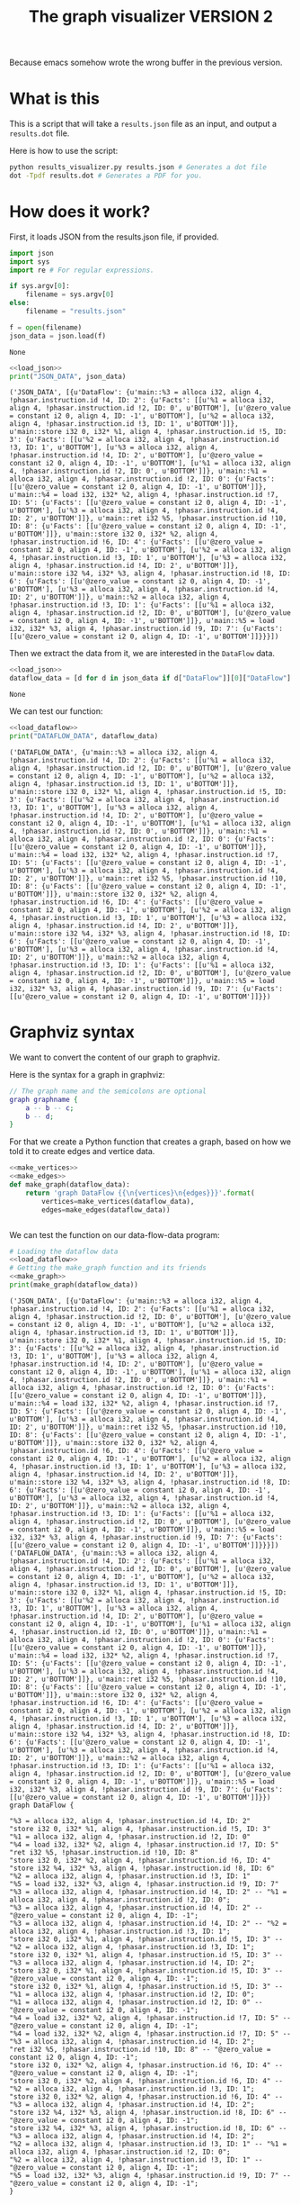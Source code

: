 #+TITLE: The graph visualizer VERSION 2

Because emacs somehow wrote the wrong buffer in the previous version.

* What is this

This is a script that will take a ~results.json~ file as an input, and output a ~results.dot~ file.

Here is how to use the script:
#+BEGIN_SRC bash
python results_visualizer.py results.json # Generates a dot file
dot -Tpdf results.dot # Generates a PDF for you.
#+END_SRC

* How does it work?

First, it loads JSON from the results.json file, if provided.

#+NAME: load_json
#+BEGIN_SRC python
import json
import sys
import re # For regular expressions.

if sys.argv[0]:
    filename = sys.argv[0]
else:
    filename = "results.json"

f = open(filename)
json_data = json.load(f)
#+END_SRC

#+RESULTS: load_json
: None

#+BEGIN_SRC python :results output :noweb yes :exports both
<<load_json>>
print("JSON_DATA", json_data)
#+END_SRC

#+RESULTS:
: ('JSON_DATA', [{u'DataFlow': {u'main::%3 = alloca i32, align 4, !phasar.instruction.id !4, ID: 2': {u'Facts': [[u'%1 = alloca i32, align 4, !phasar.instruction.id !2, ID: 0', u'BOTTOM'], [u'@zero_value = constant i2 0, align 4, ID: -1', u'BOTTOM'], [u'%2 = alloca i32, align 4, !phasar.instruction.id !3, ID: 1', u'BOTTOM']]}, u'main::store i32 0, i32* %1, align 4, !phasar.instruction.id !5, ID: 3': {u'Facts': [[u'%2 = alloca i32, align 4, !phasar.instruction.id !3, ID: 1', u'BOTTOM'], [u'%3 = alloca i32, align 4, !phasar.instruction.id !4, ID: 2', u'BOTTOM'], [u'@zero_value = constant i2 0, align 4, ID: -1', u'BOTTOM'], [u'%1 = alloca i32, align 4, !phasar.instruction.id !2, ID: 0', u'BOTTOM']]}, u'main::%1 = alloca i32, align 4, !phasar.instruction.id !2, ID: 0': {u'Facts': [[u'@zero_value = constant i2 0, align 4, ID: -1', u'BOTTOM']]}, u'main::%4 = load i32, i32* %2, align 4, !phasar.instruction.id !7, ID: 5': {u'Facts': [[u'@zero_value = constant i2 0, align 4, ID: -1', u'BOTTOM'], [u'%3 = alloca i32, align 4, !phasar.instruction.id !4, ID: 2', u'BOTTOM']]}, u'main::ret i32 %5, !phasar.instruction.id !10, ID: 8': {u'Facts': [[u'@zero_value = constant i2 0, align 4, ID: -1', u'BOTTOM']]}, u'main::store i32 0, i32* %2, align 4, !phasar.instruction.id !6, ID: 4': {u'Facts': [[u'@zero_value = constant i2 0, align 4, ID: -1', u'BOTTOM'], [u'%2 = alloca i32, align 4, !phasar.instruction.id !3, ID: 1', u'BOTTOM'], [u'%3 = alloca i32, align 4, !phasar.instruction.id !4, ID: 2', u'BOTTOM']]}, u'main::store i32 %4, i32* %3, align 4, !phasar.instruction.id !8, ID: 6': {u'Facts': [[u'@zero_value = constant i2 0, align 4, ID: -1', u'BOTTOM'], [u'%3 = alloca i32, align 4, !phasar.instruction.id !4, ID: 2', u'BOTTOM']]}, u'main::%2 = alloca i32, align 4, !phasar.instruction.id !3, ID: 1': {u'Facts': [[u'%1 = alloca i32, align 4, !phasar.instruction.id !2, ID: 0', u'BOTTOM'], [u'@zero_value = constant i2 0, align 4, ID: -1', u'BOTTOM']]}, u'main::%5 = load i32, i32* %3, align 4, !phasar.instruction.id !9, ID: 7': {u'Facts': [[u'@zero_value = constant i2 0, align 4, ID: -1', u'BOTTOM']]}}}])

Then we extract the data from it, we are interested in the ~DataFlow~ data.

#+NAME: load_dataflow
#+BEGIN_SRC python :noweb yes
<<load_json>>
dataflow_data = [d for d in json_data if d["DataFlow"]][0]["DataFlow"]
#+END_SRC

#+RESULTS: load_dataflow
: None

We can test our function:

#+BEGIN_SRC python :results output :noweb yes :exports both
<<load_dataflow>>
print("DATAFLOW_DATA", dataflow_data)
#+END_SRC

#+RESULTS:
: ('DATAFLOW_DATA', {u'main::%3 = alloca i32, align 4, !phasar.instruction.id !4, ID: 2': {u'Facts': [[u'%1 = alloca i32, align 4, !phasar.instruction.id !2, ID: 0', u'BOTTOM'], [u'@zero_value = constant i2 0, align 4, ID: -1', u'BOTTOM'], [u'%2 = alloca i32, align 4, !phasar.instruction.id !3, ID: 1', u'BOTTOM']]}, u'main::store i32 0, i32* %1, align 4, !phasar.instruction.id !5, ID: 3': {u'Facts': [[u'%2 = alloca i32, align 4, !phasar.instruction.id !3, ID: 1', u'BOTTOM'], [u'%3 = alloca i32, align 4, !phasar.instruction.id !4, ID: 2', u'BOTTOM'], [u'@zero_value = constant i2 0, align 4, ID: -1', u'BOTTOM'], [u'%1 = alloca i32, align 4, !phasar.instruction.id !2, ID: 0', u'BOTTOM']]}, u'main::%1 = alloca i32, align 4, !phasar.instruction.id !2, ID: 0': {u'Facts': [[u'@zero_value = constant i2 0, align 4, ID: -1', u'BOTTOM']]}, u'main::%4 = load i32, i32* %2, align 4, !phasar.instruction.id !7, ID: 5': {u'Facts': [[u'@zero_value = constant i2 0, align 4, ID: -1', u'BOTTOM'], [u'%3 = alloca i32, align 4, !phasar.instruction.id !4, ID: 2', u'BOTTOM']]}, u'main::ret i32 %5, !phasar.instruction.id !10, ID: 8': {u'Facts': [[u'@zero_value = constant i2 0, align 4, ID: -1', u'BOTTOM']]}, u'main::store i32 0, i32* %2, align 4, !phasar.instruction.id !6, ID: 4': {u'Facts': [[u'@zero_value = constant i2 0, align 4, ID: -1', u'BOTTOM'], [u'%2 = alloca i32, align 4, !phasar.instruction.id !3, ID: 1', u'BOTTOM'], [u'%3 = alloca i32, align 4, !phasar.instruction.id !4, ID: 2', u'BOTTOM']]}, u'main::store i32 %4, i32* %3, align 4, !phasar.instruction.id !8, ID: 6': {u'Facts': [[u'@zero_value = constant i2 0, align 4, ID: -1', u'BOTTOM'], [u'%3 = alloca i32, align 4, !phasar.instruction.id !4, ID: 2', u'BOTTOM']]}, u'main::%2 = alloca i32, align 4, !phasar.instruction.id !3, ID: 1': {u'Facts': [[u'%1 = alloca i32, align 4, !phasar.instruction.id !2, ID: 0', u'BOTTOM'], [u'@zero_value = constant i2 0, align 4, ID: -1', u'BOTTOM']]}, u'main::%5 = load i32, i32* %3, align 4, !phasar.instruction.id !9, ID: 7': {u'Facts': [[u'@zero_value = constant i2 0, align 4, ID: -1', u'BOTTOM']]}})

* Graphviz syntax

We want to convert the content of our graph to graphviz.

Here is the syntax for a graph in graphviz:

#+BEGIN_SRC dot
// The graph name and the semicolons are optional
graph graphname {
    a -- b -- c;
    b -- d;
}
#+END_SRC

For that we create a Python function that creates a graph, based on how we told it to create edges and vertice data.

#+NAME:make_graph
#+BEGIN_SRC python :noweb yes
<<make_vertices>>
<<make_edges>>
def make_graph(dataflow_data):
    return 'graph DataFlow {{\n{vertices}\n{edges}}}'.format(
        vertices=make_vertices(dataflow_data),
        edges=make_edges(dataflow_data))


#+END_SRC

#+RESULTS: make_graph

We can test the function on our data-flow-data program:
#+NAME:make_graph_test
#+BEGIN_SRC python :noweb yes :results output :exports both
# Loading the dataflow data
<<load_dataflow>>
# Getting the make_graph function and its friends
<<make_graph>>
print(make_graph(dataflow_data))
#+END_SRC

#+RESULTS: make_graph_test
#+begin_example
('JSON_DATA', [{u'DataFlow': {u'main::%3 = alloca i32, align 4, !phasar.instruction.id !4, ID: 2': {u'Facts': [[u'%1 = alloca i32, align 4, !phasar.instruction.id !2, ID: 0', u'BOTTOM'], [u'@zero_value = constant i2 0, align 4, ID: -1', u'BOTTOM'], [u'%2 = alloca i32, align 4, !phasar.instruction.id !3, ID: 1', u'BOTTOM']]}, u'main::store i32 0, i32* %1, align 4, !phasar.instruction.id !5, ID: 3': {u'Facts': [[u'%2 = alloca i32, align 4, !phasar.instruction.id !3, ID: 1', u'BOTTOM'], [u'%3 = alloca i32, align 4, !phasar.instruction.id !4, ID: 2', u'BOTTOM'], [u'@zero_value = constant i2 0, align 4, ID: -1', u'BOTTOM'], [u'%1 = alloca i32, align 4, !phasar.instruction.id !2, ID: 0', u'BOTTOM']]}, u'main::%1 = alloca i32, align 4, !phasar.instruction.id !2, ID: 0': {u'Facts': [[u'@zero_value = constant i2 0, align 4, ID: -1', u'BOTTOM']]}, u'main::%4 = load i32, i32* %2, align 4, !phasar.instruction.id !7, ID: 5': {u'Facts': [[u'@zero_value = constant i2 0, align 4, ID: -1', u'BOTTOM'], [u'%3 = alloca i32, align 4, !phasar.instruction.id !4, ID: 2', u'BOTTOM']]}, u'main::ret i32 %5, !phasar.instruction.id !10, ID: 8': {u'Facts': [[u'@zero_value = constant i2 0, align 4, ID: -1', u'BOTTOM']]}, u'main::store i32 0, i32* %2, align 4, !phasar.instruction.id !6, ID: 4': {u'Facts': [[u'@zero_value = constant i2 0, align 4, ID: -1', u'BOTTOM'], [u'%2 = alloca i32, align 4, !phasar.instruction.id !3, ID: 1', u'BOTTOM'], [u'%3 = alloca i32, align 4, !phasar.instruction.id !4, ID: 2', u'BOTTOM']]}, u'main::store i32 %4, i32* %3, align 4, !phasar.instruction.id !8, ID: 6': {u'Facts': [[u'@zero_value = constant i2 0, align 4, ID: -1', u'BOTTOM'], [u'%3 = alloca i32, align 4, !phasar.instruction.id !4, ID: 2', u'BOTTOM']]}, u'main::%2 = alloca i32, align 4, !phasar.instruction.id !3, ID: 1': {u'Facts': [[u'%1 = alloca i32, align 4, !phasar.instruction.id !2, ID: 0', u'BOTTOM'], [u'@zero_value = constant i2 0, align 4, ID: -1', u'BOTTOM']]}, u'main::%5 = load i32, i32* %3, align 4, !phasar.instruction.id !9, ID: 7': {u'Facts': [[u'@zero_value = constant i2 0, align 4, ID: -1', u'BOTTOM']]}}}])
('DATAFLOW_DATA', {u'main::%3 = alloca i32, align 4, !phasar.instruction.id !4, ID: 2': {u'Facts': [[u'%1 = alloca i32, align 4, !phasar.instruction.id !2, ID: 0', u'BOTTOM'], [u'@zero_value = constant i2 0, align 4, ID: -1', u'BOTTOM'], [u'%2 = alloca i32, align 4, !phasar.instruction.id !3, ID: 1', u'BOTTOM']]}, u'main::store i32 0, i32* %1, align 4, !phasar.instruction.id !5, ID: 3': {u'Facts': [[u'%2 = alloca i32, align 4, !phasar.instruction.id !3, ID: 1', u'BOTTOM'], [u'%3 = alloca i32, align 4, !phasar.instruction.id !4, ID: 2', u'BOTTOM'], [u'@zero_value = constant i2 0, align 4, ID: -1', u'BOTTOM'], [u'%1 = alloca i32, align 4, !phasar.instruction.id !2, ID: 0', u'BOTTOM']]}, u'main::%1 = alloca i32, align 4, !phasar.instruction.id !2, ID: 0': {u'Facts': [[u'@zero_value = constant i2 0, align 4, ID: -1', u'BOTTOM']]}, u'main::%4 = load i32, i32* %2, align 4, !phasar.instruction.id !7, ID: 5': {u'Facts': [[u'@zero_value = constant i2 0, align 4, ID: -1', u'BOTTOM'], [u'%3 = alloca i32, align 4, !phasar.instruction.id !4, ID: 2', u'BOTTOM']]}, u'main::ret i32 %5, !phasar.instruction.id !10, ID: 8': {u'Facts': [[u'@zero_value = constant i2 0, align 4, ID: -1', u'BOTTOM']]}, u'main::store i32 0, i32* %2, align 4, !phasar.instruction.id !6, ID: 4': {u'Facts': [[u'@zero_value = constant i2 0, align 4, ID: -1', u'BOTTOM'], [u'%2 = alloca i32, align 4, !phasar.instruction.id !3, ID: 1', u'BOTTOM'], [u'%3 = alloca i32, align 4, !phasar.instruction.id !4, ID: 2', u'BOTTOM']]}, u'main::store i32 %4, i32* %3, align 4, !phasar.instruction.id !8, ID: 6': {u'Facts': [[u'@zero_value = constant i2 0, align 4, ID: -1', u'BOTTOM'], [u'%3 = alloca i32, align 4, !phasar.instruction.id !4, ID: 2', u'BOTTOM']]}, u'main::%2 = alloca i32, align 4, !phasar.instruction.id !3, ID: 1': {u'Facts': [[u'%1 = alloca i32, align 4, !phasar.instruction.id !2, ID: 0', u'BOTTOM'], [u'@zero_value = constant i2 0, align 4, ID: -1', u'BOTTOM']]}, u'main::%5 = load i32, i32* %3, align 4, !phasar.instruction.id !9, ID: 7': {u'Facts': [[u'@zero_value = constant i2 0, align 4, ID: -1', u'BOTTOM']]}})
graph DataFlow {

"%3 = alloca i32, align 4, !phasar.instruction.id !4, ID: 2"
"store i32 0, i32* %1, align 4, !phasar.instruction.id !5, ID: 3"
"%1 = alloca i32, align 4, !phasar.instruction.id !2, ID: 0"
"%4 = load i32, i32* %2, align 4, !phasar.instruction.id !7, ID: 5"
"ret i32 %5, !phasar.instruction.id !10, ID: 8"
"store i32 0, i32* %2, align 4, !phasar.instruction.id !6, ID: 4"
"store i32 %4, i32* %3, align 4, !phasar.instruction.id !8, ID: 6"
"%2 = alloca i32, align 4, !phasar.instruction.id !3, ID: 1"
"%5 = load i32, i32* %3, align 4, !phasar.instruction.id !9, ID: 7"
"%3 = alloca i32, align 4, !phasar.instruction.id !4, ID: 2" -- "%1 = alloca i32, align 4, !phasar.instruction.id !2, ID: 0";
"%3 = alloca i32, align 4, !phasar.instruction.id !4, ID: 2" -- "@zero_value = constant i2 0, align 4, ID: -1";
"%3 = alloca i32, align 4, !phasar.instruction.id !4, ID: 2" -- "%2 = alloca i32, align 4, !phasar.instruction.id !3, ID: 1";
"store i32 0, i32* %1, align 4, !phasar.instruction.id !5, ID: 3" -- "%2 = alloca i32, align 4, !phasar.instruction.id !3, ID: 1";
"store i32 0, i32* %1, align 4, !phasar.instruction.id !5, ID: 3" -- "%3 = alloca i32, align 4, !phasar.instruction.id !4, ID: 2";
"store i32 0, i32* %1, align 4, !phasar.instruction.id !5, ID: 3" -- "@zero_value = constant i2 0, align 4, ID: -1";
"store i32 0, i32* %1, align 4, !phasar.instruction.id !5, ID: 3" -- "%1 = alloca i32, align 4, !phasar.instruction.id !2, ID: 0";
"%1 = alloca i32, align 4, !phasar.instruction.id !2, ID: 0" -- "@zero_value = constant i2 0, align 4, ID: -1";
"%4 = load i32, i32* %2, align 4, !phasar.instruction.id !7, ID: 5" -- "@zero_value = constant i2 0, align 4, ID: -1";
"%4 = load i32, i32* %2, align 4, !phasar.instruction.id !7, ID: 5" -- "%3 = alloca i32, align 4, !phasar.instruction.id !4, ID: 2";
"ret i32 %5, !phasar.instruction.id !10, ID: 8" -- "@zero_value = constant i2 0, align 4, ID: -1";
"store i32 0, i32* %2, align 4, !phasar.instruction.id !6, ID: 4" -- "@zero_value = constant i2 0, align 4, ID: -1";
"store i32 0, i32* %2, align 4, !phasar.instruction.id !6, ID: 4" -- "%2 = alloca i32, align 4, !phasar.instruction.id !3, ID: 1";
"store i32 0, i32* %2, align 4, !phasar.instruction.id !6, ID: 4" -- "%3 = alloca i32, align 4, !phasar.instruction.id !4, ID: 2";
"store i32 %4, i32* %3, align 4, !phasar.instruction.id !8, ID: 6" -- "@zero_value = constant i2 0, align 4, ID: -1";
"store i32 %4, i32* %3, align 4, !phasar.instruction.id !8, ID: 6" -- "%3 = alloca i32, align 4, !phasar.instruction.id !4, ID: 2";
"%2 = alloca i32, align 4, !phasar.instruction.id !3, ID: 1" -- "%1 = alloca i32, align 4, !phasar.instruction.id !2, ID: 0";
"%2 = alloca i32, align 4, !phasar.instruction.id !3, ID: 1" -- "@zero_value = constant i2 0, align 4, ID: -1";
"%5 = load i32, i32* %3, align 4, !phasar.instruction.id !9, ID: 7" -- "@zero_value = constant i2 0, align 4, ID: -1";
}
#+end_example

* Writing to a file

Now that we have our function, we can write to a file:

#+BEGIN_SRC python :noweb yes :tangle results_visualizer.py
<<make_graph>>
<<load_dataflow>>
with open("results.dot", 'w') as output_file:
    output_text = make_graph(dataflow_data)
    output_file.write(output_text)
#+END_SRC

#+RESULTS:
: None

** Making vertices

I want something that makes vertice data. It should look like:

#+BEGIN_SRC
<id> [label="<label>"]
<id2> [label="<label2>"]
...
#+END_SRC

This is how we make it in Python

#+NAME: make_vertices
#+BEGIN_SRC python :noweb yes
def make_vertex(vertex_name):
    """
    A function that will return the vertex name between quotation marks
    """
    # The result sometimes has the name
    # of the method as a prefix
    if (re.match("[a-zA-Z]+::", vertex_name)):
        # we return the suffix only
        return "\"{0}\"".format(
            vertex_name.split("::")[1])
    else:
        return "\"{0}\"".format(vertex_name)


def make_vertices(dataflow_data):
    """A function that will create vertex labels"""
    text = ""
    for v in dataflow_data:
        text += "\n"
        text += make_vertex(v)

    return text


#+END_SRC

#+RESULTS: make_vertices
: None

** Making edges

We want something that looks like:

#+BEGIN_SRC
<vertex1> -- <vertex2>
<vertex1> -- <vertex3>
...
#+END_SRC

This is how we write it in Python

#+NAME: make_edges
#+BEGIN_SRC python :results output :noweb yes
def make_edges(dataflow_data):
    """ A function that will create the string for edges spec"""
    text = ""
    for (vertex, info) in dataflow_data.items():
        facts = info["Facts"]
        targets = [f[0] for f in facts]
        for target in targets:
            line = "{0} -- {1};".format(
                make_vertex(vertex),
                make_vertex(target))
            text += line + "\n"

    return text


#+END_SRC

We can test the function:

#+BEGIN_SRC python :results output :noweb yes :exports both
import re
<<make_vertices>>
<<make_edges>>
# A test
print(make_edges({"v1" : {"Facts" : [["v2", "BOTTOM"], ["zero", "BOTTOM"]]}}))
#+END_SRC

#+RESULTS:
: "v1" -- "v2";
: "v1" -- "zero";
: 

As expected.
